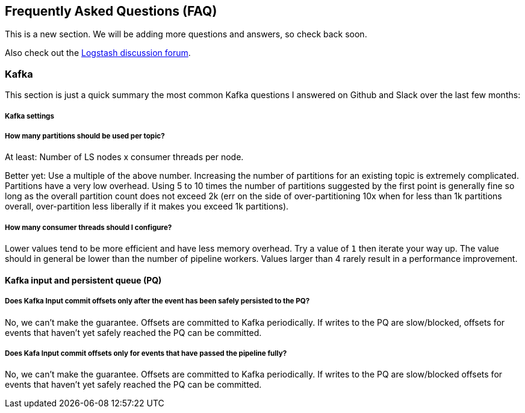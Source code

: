 [[faq]] 
== Frequently Asked Questions (FAQ)

This is a new section. We will be adding more questions and answers, so check back soon.

Also check out the https://discuss.elastic.co/c/logstash[Logstash discussion
forum].

[float]
[[faq-kafka]]
=== Kafka

This section is just a quick summary the most common  Kafka questions I answered on Github and Slack over the last few months:

[float]
[[faq-kafka-settings]]
===== Kafka settings

[float]
[[faq-kafka-partitions]]
===== How many partitions should be used per topic?

At least: Number of LS nodes x consumer threads per node.

Better yet: Use a multiple of the above number. Increasing the number of
partitions for an existing topic is extremely complicated. Partitions have a
very low overhead. Using 5 to 10 times the number of partitions suggested by the
first point is generally fine so long as the overall partition count does not
exceed 2k (err on the side of over-partitioning 10x when for less than 1k
partitions overall, over-partition less liberally if it makes you exceed 1k
partitions).

[float]
[[faq-kafka-threads]]
===== How many consumer threads should I configure?

Lower values tend to be more efficient and have less memory overhead. Try a
value of `1` then iterate your way up. The value should in general be lower than
the number of pipeline workers. Values larger than 4 rarely result in a
performance improvement.


[float]
[[faq-kafka-pq-persist]]
==== Kafka input and persistent queue (PQ)
[float]
===== Does Kafka Input commit offsets only after the event has been safely persisted to the PQ?

No, we can’t make the guarantee. Offsets are committed to Kafka periodically. If
writes to the PQ are slow/blocked, offsets for events that haven’t yet safely
reached the PQ can be committed.


[float]
[[faq-kafka-offset-commit]]
===== Does Kafa Input commit offsets only for events that have passed the pipeline fully?
No, we can’t make the guarantee. Offsets are committed to Kafka periodically. If
writes to the PQ are slow/blocked offsets for events that haven’t yet safely
reached the PQ can be committed. 





